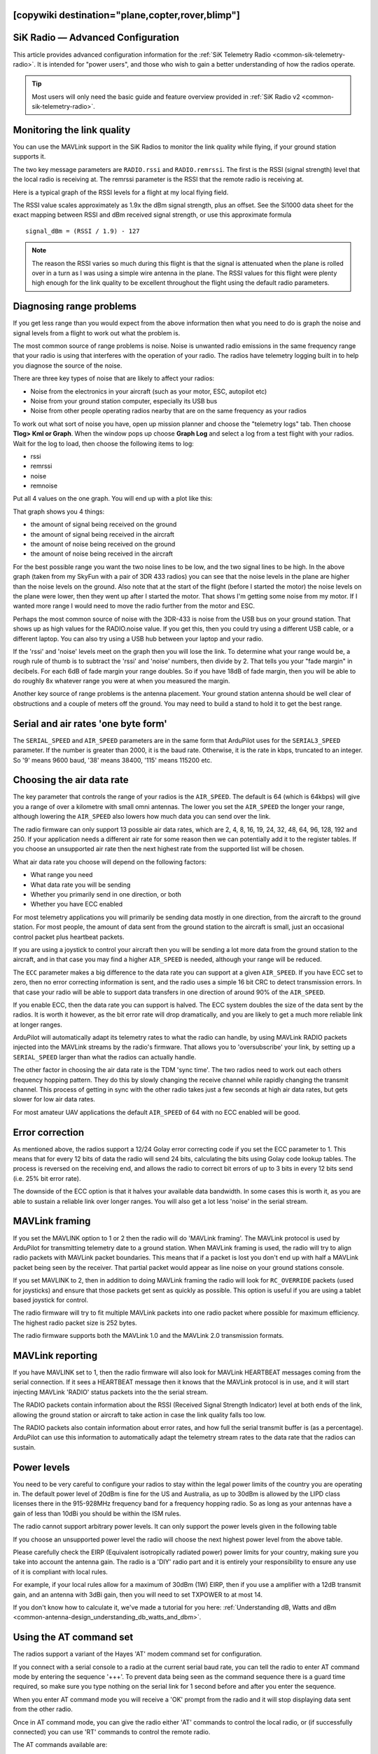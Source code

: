 .. _common-3dr-radio-advanced-configuration-and-technical-information:
[copywiki destination="plane,copter,rover,blimp"]
==================================
SiK Radio — Advanced Configuration
==================================

This article provides advanced configuration information for the 
:ref:`SiK Telemetry Radio <common-sik-telemetry-radio>`. It is intended for
"power users", and those who wish to gain a better understanding of how
the radios operate.

.. tip::

   Most users will only need the basic guide and feature overview
   provided in :ref:`SiK Radio v2 <common-sik-telemetry-radio>`. 

.. image:: ../../../images/Telemetry_Ver1Ver2.jpg
    :target: ../_images/Telemetry_Ver1Ver2.jpg

Monitoring the link quality
===========================

You can use the MAVLink support in the SiK Radios to monitor the link
quality while flying, if your ground station supports it.

The two key message parameters are ``RADIO.rssi`` and ``RADIO.remrssi``.
The first is the RSSI (signal strength) level that the local radio is
receiving at. The remrssi parameter is the RSSI that the remote radio is
receiving at.

Here is a typical graph of the RSSI levels for a flight at my local
flying field.

.. image:: ../../../images/rssi-distance.jpg
    :target: ../_images/rssi-distance.jpg

The RSSI value scales approximately as 1.9x the dBm signal strength,
plus an offset. See the Si1000 data sheet for the exact mapping between
RSSI and dBm received signal strength, or use this approximate formula

::

    signal_dBm = (RSSI / 1.9) - 127

.. note::

   The reason the RSSI varies so much during this flight is that the
   signal is attenuated when the plane is rolled over in a turn as I was
   using a simple wire antenna in the plane. The RSSI values for this
   flight were plenty high enough for the link quality to be excellent
   throughout the flight using the default radio parameters.

.. _common-3dr-radio-advanced-configuration-and-technical-information_diagnosing_range_problems:

Diagnosing range problems
=========================

If you get less range than you would expect from the above information
then what you need to do is graph the noise and signal levels from a
flight to work out what the problem is.

The most common source of range problems is noise. Noise is unwanted
radio emissions in the same frequency range that your radio is using
that interferes with the operation of your radio. The radios have
telemetry logging built in to help you diagnose the source of the noise.

There are three key types of noise that are likely to affect your
radios:

-  Noise from the electronics in your aircraft (such as your motor, ESC,
   autopilot etc)
-  Noise from your ground station computer, especially its USB bus
-  Noise from other people operating radios nearby that are on the same
   frequency as your radios

To work out what sort of noise you have, open up mission planner and
choose the "telemetry logs" tab. Then choose **Tlog> Kml or Graph**.
When the window pops up choose **Graph Log** and select a log from a
test flight with your radios. Wait for the log to load, then choose the
following items to log:

-  rssi
-  remrssi
-  noise
-  remnoise

Put all 4 values on the one graph. You will end up with a plot like
this:

.. image:: ../../../images/diag-range-graph1.png
    :target: ../_images/diag-range-graph1.png

That graph shows you 4 things:

-  the amount of signal being received on the ground
-  the amount of signal being received in the aircraft
-  the amount of noise being received on the ground
-  the amount of noise being received in the aircraft

For the best possible range you want the two noise lines to be low, and
the two signal lines to be high. In the above graph (taken from my
SkyFun with a pair of 3DR 433 radios) you can see that the noise levels
in the plane are higher than the noise levels on the ground. Also note
that at the start of the flight (before I started the motor) the noise
levels on the plane were lower, then they went up after I started the
motor. That shows I'm getting some noise from my motor. If I wanted more
range I would need to move the radio further from the motor and ESC.

Perhaps the most common source of noise with the 3DR-433 is noise from
the USB bus on your ground station. That shows up as high values for the
RADIO.noise value. If you get this, then you could try using a different
USB cable, or a different laptop. You can also try using a USB hub
between your laptop and your radio.

If the 'rssi' and 'noise' levels meet on the graph then you will lose
the link. To determine what your range would be, a rough rule of thumb
is to subtract the 'rssi' and 'noise' numbers, then divide by 2. That
tells you your "fade margin" in decibels. For each 6dB of fade margin
your range doubles. So if you have 18dB of fade margin, then you will be
able to do roughly 8x whatever range you were at when you measured the
margin.

Another key source of range problems is the antenna placement. Your
ground station antenna should be well clear of obstructions and a couple
of meters off the ground. You may need to build a stand to hold it to
get the best range.

Serial and air rates 'one byte form'
====================================

The ``SERIAL_SPEED`` and ``AIR_SPEED`` parameters are in the same form
that ArduPilot uses for the ``SERIAL3_SPEED`` parameter. If the number is
greater than 2000, it is the baud rate.  Otherwise, it is the rate in
kbps, truncated to an integer. So '9' means 9600 baud, '38' means
38400, '115' means 115200 etc.

Choosing the air data rate
==========================

The key parameter that controls the range of your radios is the
``AIR_SPEED``. The default is 64 (which is 64kbps) will give you a range
of over a kilometre with small omni antennas. The lower you set the
``AIR_SPEED`` the longer your range, although lowering the ``AIR_SPEED``
also lowers how much data you can send over the link.

The radio firmware can only support 13 possible air data rates, which
are 2, 4, 8, 16, 19, 24, 32, 48, 64, 96, 128, 192 and 250. If your
application needs a different air rate for some reason then we can
potentially add it to the register tables. If you choose an unsupported
air rate then the next highest rate from the supported list will be
chosen.

What air data rate you choose will depend on the following factors:

-  What range you need
-  What data rate you will be sending
-  Whether you primarily send in one direction, or both
-  Whether you have ECC enabled

For most telemetry applications you will primarily be sending data
mostly in one direction, from the aircraft to the ground station. For
most people, the amount of data sent from the ground station to the
aircraft is small, just an occasional control packet plus heartbeat
packets.

If you are using a joystick to control your aircraft then you will be
sending a lot more data from the ground station to the aircraft, and in
that case you may find a higher ``AIR_SPEED`` is needed, although your
range will be reduced.

The ``ECC`` parameter makes a big difference to the data rate you can
support at a given ``AIR_SPEED``. If you have ECC set to zero, then no
error correcting information is sent, and the radio uses a simple 16 bit
CRC to detect transmission errors. In that case your radio will be able
to support data transfers in one direction of around 90% of the
``AIR_SPEED``.

If you enable ECC, then the data rate you
can support is halved. The ECC system doubles the size of the data sent
by the radios. It is worth it however, as the bit error rate will drop
dramatically, and you are likely to get a much more reliable link at
longer ranges.

ArduPilot will automatically adapt its telemetry rates to
what the radio can handle, by using MAVLink RADIO packets injected into
the MAVLink streams by the radio's firmware. That allows you to
'oversubscribe' your link, by setting up a ``SERIAL_SPEED`` larger than
what the radios can actually handle.

The other factor in choosing the air data rate is the TDM 'sync time'.
The two radios need to work out each others frequency hopping pattern.
They do this by slowly changing the receive channel while rapidly
changing the transmit channel. This process of getting in sync with the
other radio takes just a few seconds at high air data rates, but gets
slower for low air data rates.

For most amateur UAV applications the default ``AIR_SPEED`` of 64 with
no ECC enabled will be good.

Error correction
================

As mentioned above, the radios support a 12/24 Golay error correcting
code if you set the ECC parameter to 1. This means that for every 12
bits of data the radio will send 24 bits, calculating the bits using
Golay code lookup tables. The process is reversed on the receiving end,
and allows the radio to correct bit errors of up to 3 bits in every 12
bits send (i.e. 25% bit error rate).

The downside of the ECC option is that it halves your available data
bandwidth.  In some cases this is worth it, as you are able to
sustain a reliable link over longer ranges. You will also get a lot less
'noise' in the serial stream.

MAVLink framing
===============

If you set the MAVLINK option to 1 or 2 then the radio will do 'MAVLink
framing'. The MAVLink protocol is used by ArduPilot for transmitting telemetry
date to a ground station. When MAVLink framing is used, the radio will
try to align radio packets with MAVLink packet boundaries. This means
that if a packet is lost you don't end up with half a MAVLink packet
being seen by the receiver. That partial packet would appear as line
noise on your ground stations console.

If you set MAVLINK to 2, then in addition to doing MAVLink framing the
radio will look for ``RC_OVERRIDE`` packets (used for joysticks) and
ensure that those packets get sent as quickly as possible. This option
is useful if you are using a tablet based joystick for control.

The radio firmware will try to fit multiple MAVLink packets into one
radio packet where possible for maximum efficiency. The highest radio
packet size is 252 bytes.

The radio firmware supports both the MAVLink 1.0 and the MAVLink 2.0
transmission formats.

MAVLink reporting
=================

If you have MAVLINK set to 1, then the radio firmware will also look for
MAVLink HEARTBEAT messages coming from the serial connection. If it sees
a HEARTBEAT message then it knows that the MAVLink protocol is in use,
and it will start injecting MAVLink 'RADIO' status packets into the the
serial stream.

The RADIO packets contain information about the RSSI (Received Signal
Strength Indicator) level at both ends of the link, allowing the ground
station or aircraft to take action in case the link quality falls too
low.

The RADIO packets also contain information about error rates, and how
full the serial transmit buffer is (as a percentage). ArduPilot can
use this information to automatically adapt the telemetry stream rates
to the data rate that the radios can sustain.

Power levels
============

You need to be very careful to configure your radios to stay within the
legal power limits of the country you are operating in. The default
power level of 20dBm is fine for the US and Australia, as up to 30dBm is
allowed by the LIPD class licenses there in the 915-928MHz frequency
band for a frequency hopping radio. So as long as your antennas have a
gain of less than 10dBi you should be within the ISM rules.

The radio cannot support arbitrary power levels. It can only support the
power levels given in the following table

.. raw:: html

   <table>
   <tbody>
   <tr>
   <th>Power (dBm)</th>
   <th>Power (milliWatts)</th>
   </tr>
   <tr>
   <td>1</td>
   <td>1.3</td>
   </tr>
   <tr>
   <td>2</td>
   <td>1.6</td>
   </tr>
   <tr>
   <td>5</td>
   <td>3.2</td>
   </tr>
   <tr>
   <td>8</td>
   <td>6.3</td>
   </tr>
   <tr>
   <td>11</td>
   <td>12.5</td>
   </tr>
   <tr>
   <td>14</td>
   <td>25</td>
   </tr>
   <tr>
   <td>17</td>
   <td>50</td>
   </tr>
   <tr>
   <td>20</td>
   <td>100</td>
   </tr>
   </tbody>
   </table>

If you choose an unsupported power level the radio will choose the next
highest power level from the above table.

Please carefully check the EIRP (Equivalent isotropically radiated
power) power limits for your country, making sure you take into account
the antenna gain. The radio is a 'DIY' radio part and it is entirely
your responsibility to ensure any use of it is compliant with local
rules.

For example, if your local rules allow for a maximum of 30dBm (1W) EIRP,
then if you use a amplifier with a 12dB transmit gain, and an antenna
with 3dBi gain, then you will need to set TXPOWER to at most 14.

If you don't know how to calculate it, we've made a tutorial for you
here: :ref:`Understanding dB, Watts and dBm <common-antenna-design_understanding_db_watts_and_dbm>`.

Using the AT command set
========================

The radios support a variant of the Hayes 'AT' modem command set for
configuration.

If you connect with a serial console to a radio at the current serial
baud rate, you can tell the radio to enter AT command mode by entering
the sequence '+++'. To prevent data being seen as the command sequence
there is a guard time required, so make sure you type nothing on the
serial link for 1 second before and after you enter the sequence.

When you enter AT command mode you will receive a 'OK' prompt from the
radio and it will stop displaying data sent from the other radio.

Once in AT command mode, you can give the radio either 'AT' commands to
control the local radio, or (if successfully connected) you can use 'RT'
commands to control the remote radio.

The AT commands available are:

-  ATI - show radio version
-  ATI2 - show board type
-  ATI3 - show board frequency
-  ATI4 - show board version
-  ATI5 - show all user settable EEPROM parameters
-  ATI6 - display TDM timing report
-  ATI7 - display RSSI signal report
-  ATO - exit AT command mode
-  ATSn? - display radio parameter number 'n'
-  ATSn=X - set radio parameter number 'n' to 'X'
-  ATZ - reboot the radio
-  AT&W - write current parameters to EEPROM
-  AT&F - reset all parameters to factory default
-  AT&T=RSSI - enable RSSI debug reporting
-  AT&T=TDM - enable TDM debug reporting
-  AT&T - disable debug reporting

all of these commands, except for ATO, may be used on a connected remote
radio by replacing 'AT' with 'RT'.

Perhaps the most useful command is 'ATI5' which displays all user
settable EEPROM parameters. That will produce a report like this:

::

    S0: FORMAT=22
     S1: SERIAL_SPEED=57
     S2: AIR_SPEED=64
     S3: NETID=25
     S4: TXPOWER=20
     S5: ECC=1
     S6: MAVLINK=1
     S7: OPPRESEND=1
     S8: MIN_FREQ=915000
     S9: MAX_FREQ=928000
     S10: NUM_CHANNELS=50
     S11: DUTY_CYCLE=100
     S12: LBT_RSSI=0 
     S13: MANCHESTER=0
     S14: RTSCTS=0
     S15: MAX_WINDOW=131

The first column is the S register to set if you want to change that
parameter. So for example, to set the transmit power to 10dBm, use
'ATS4=10'.

Most parameters only take effect on the next reboot. So the usual
pattern is to set the parameters you want, then use 'AT&W' to write the
parameters to EEPROM, then reboot using 'ATZ'. The exception is the
transmit power, which changes immediately (although it will revert to
the old setting on reboot unless you use AT&W).

The meaning of the parameter is as follows:

-  ``FORMAT`` - this is for EEPROM format version. Don't change it
-  ``SERIAL_SPEED`` - this is the serial speed in 'one byte form' (see
   below)
-  ``AIR_SPEED`` - this is the air data rate in 'one byte form'
-  ``NETID`` - this is the network ID. It must be the same for both your
   radios
-  ``TXPOWER`` - this is the transmit power in dBm. The maximum is 20dBm
-  ``ECC`` - this enables/disables the golay error correcting code
-  ``MAVLINK`` - this controls MAVLink framing and reporting. 0=no
   MAVLink framing, 1=frame mavlink, 2=low latency mavlink
-  ``MIN_FREQ`` - minimum frequency in kHz
-  ``MAX_FREQ`` - maximum frequency in kHz
-  ``NUM_CHANNELS`` - number of frequency hopping channels
-  ``DUTY_CYCLE`` - the percentage of time to allow transmit
-  ``LBT_RSSI`` - Listen Before Talk threshold (see docs below)
-  ``MAX_WINDOW`` - max transmit window in msecs, 131 is the default, 33
   recommended for low latency (but lower bandwidth)

For two radios to communicate the following must be the same at both
ends of the link:

-  the radio firmware version
-  the AIR_SPEED
-  the MIN_FREQ
-  the MAX_FREQ
-  the NUM_CHANNELS
-  the NETID
-  the ECC setting
-  the LBT_RSSI setting
-  the MAX_WINDOW setting

the other settings may be different at either end of the link, although
you will usually set them up the same at both ends.

Available frequency ranges
==========================

The following table may be helpful matching your local radio regulations
to the two radio models available

.. raw:: html

   <table>
   <tbody>
   <tr>
   <th>Radio</th>
   <th>Minimum Frequency (MHz)</th>
   <th>Maximum Frequency (MHz)</th>
   </tr>
   <tr>
   <td>433</td>
   <td>414.0</td>
   <td>454.0</td>
   </tr>
   <tr>
   <td>900</td>
   <td>895.0</td>
   <td>935.0</td>
   </tr>
   </tbody>
   </table>

DUTY_CYCLE setting
==================

Most users will want to set the ``DUTY_CYCLE`` to 100. The
``DUTY_CYCLE`` is the maximum percentage of time that the radio will
transmit packets.

The reason the duty cycle is included is that some regions of the world
allow for higher transmit power or more frequencies if you have a duty
cycle below a given threshold. So for example in Europe you can transmit
on a wider range of frequencies in the 433 band if your duty cycle is
below 10%.

When you set a duty cycle below 100% then your available bandwidth will
be reduced, so you will find it will only work well for telemetry at
higher baud rates. It is still quite practical to get good telemetry
from ArduPilot with a 10% duty cycle, as telemetry traffic is quite
'bursty', so the average transmit time is not generally high anyway.

For example, you can easily receive all telemetry streams at 2Hz with
``AIR_SPEED`` set to 128, ECC enabled and ``DUTY_CYCLE`` set to 10.

You can also set a radio to receive only by setting the ``DUTY_CYCLE``
to 0. That will work best if you set ``NUM_CHANNELS`` to a low number,
as otherwise the clock synchronisation will be poor.

.. _common-3dr-radio-advanced-configuration-and-technical-information_low_latency_mode:

Low latency mode
================

The radio can be configured to use 'low latency mode' to improve
performance for things like tablet based joysticks etc... The two
parameters you should set to enable this mode are as follows:

-  Set ``MAVLINK`` to 2. This turns on special checking for the
   ``RC_OVERRIDE`` packets used in joystick control, to allow those
   packets to always be sent first. If you are using MAVLink (you
   probably are) there are no downsides for choosing this setting.
-  Change ``MAX_WINDOW`` from the default of 131 to 33. This will ensure
   that the GCS can send a packet to the vehicle at least once every 33
   msecs. It is worth noting that this will lower the available
   bandwidth, so if you need absolute maximum bandwidth you are best off
   with the default of 131. **Both radios on a channel must have the
   same value for this parameter, or they will not be able to talk to
   each other.**

Listen Before Talk (LBT)
========================

The radio can implement 'listen before talk' (LBT) functionality to
allow it to comply with a wider range of regional regulatory
requirements. LBT is a system where the radio is required to listen for
a period of time and see no signal from other radios before it is
allowed to transmit. By using a non-zero ``LBT_RSSI`` value your radio
will become more 'polite', by waiting until everyone else has stopped
transmitting before starting to transmit itself.

To enable LBT in your radio you need to set the ``LBT_RSSI`` threshold.
This is the signal strength that the radio considers to be an indication
that the channel is busy. If you set ``LBT_RSSI`` to zero then LBT is
disabled.

The minimum non-zero setting is 25 which is a few dB above the receive
sensitivity of the radio (-121 dBm). To setup ``LBT_RSSI`` you need to
know what signal level your local radio regulations require for LBT
functionality. Each increment in LBT_RSSI above 25 is roughly equal to
0.5dB above the radios receive sensitivity. So if you set LBT_RSSI to
40 then the radio will consider the channel to be free if the signal
strength is less than 7.5dB above the receiver sensitivity.

Alternatively, you can use this formula to get the received signal
strength in dBm:

::

    signal_dBm = (RSSI / 1.9) - 127

This formula is approximate, but quite close. See the Si1000 data sheet
for a more precise graph.

You will need to lookup your local regulatory requirements to see what
``LBT_RSSI`` setting you should use.

The LBT implementation in the radio uses a minimum listen time of 5ms,
plus randomised listen time as per the European 9.2.2.2 rules.

Note that in many regions you need to implement LBT in conjunction with
AFA (Adaptive Frequency Agility). The radio implements AFA as long as
you have ``NUM_CHANNELS`` set to more than 1.

Upgrading radio firmware
========================

The firmware for the radios is `open source <https://github.com/ArduPilot/SiK>`__, and new features are
sometimes added.

The easiest way to upgrade is to:

-  Connect the radio to be upgraded to your computer using the micro USB
   cable
-  Open the Mission Planner and go to the **Initial Setup \| Optional
   Hardware \| SiK Radio** page.
-  Select the correct COM port and set the baud rate to 57600. Ensure
   the "Connect" button is in a disconnected state as shown in the image
   below..
-  Press the **Upload Firmware (Local)** button and after a short delay,
   the "programming" message should appear and the green bar should
   slowly increase from the left to right.

.. image:: ../../../images/Telemetry_3DR_Radio_UploadFirmware.png
    :target: ../_images/Telemetry_3DR_Radio_UploadFirmware.png

The above process should be performed for both radios.

.. note::

   Occasionally a new firmware update will modify some settings so it
   might be a good idea to compare the settings before and after and look
   for changes.

Using a FTDI-to-USB cable to configure SiK radios
=================================================

The recommended approach for configuring 3D Radios is to use Mission Planner, 
:ref:`as discussed here <common-configuring-a-telemetry-radio-using-mission-planner>`.

If that approach doesn't work do the following:

#. Connect everything and configure the ground radio:

   -  Connect your air radio with FTDI-to-USB cable to your computer USB
      port & note Com port #

      -  Use **Windows \| Device Manager\| Ports** to identify com port #
      -  You'll know the FTDI cable is correctly oriented on the air
         radio when a green LED blinks.

   -  Connect the ground radio to a USB port on your PC & note COM port #
      In MP Flight Data tab, at top right, set baud to 57600 &
      select ground radio COM port #
   -  In MP Flight, press **Ctrl + A** to open the radio configuration
      window. Click on **Load Settings** (from the ground radio)
   -  In Mission Planner radio configuration window, (MP) check the
      **Advanced Options** box
   -  If loaded values aren't the same as above recommended settings,
      make it so, then click on **Save**

#. Configure air radio:

   -  In MP at top right, select the **air** radio's COM port
   -  In MP radio configuration window, click on **Load Settings** (from
      **air** radio)
   -  Edit the air radio's settings (including Advanced Options) so they
      are **exactly** the same as the ground radio's, then click on
      **Save Settings** (to air radio)
   -  You may not be able to add a value in the Format field, that's OK
   -  In MP, press **Configure \| SiK Radio** and enter exact same
      settings including advanced > click **Save Settings**.

#. Wait for both radios to connect (solid green LED)
#. Update firmware if above doesn't work:

   -  Click on **Update Firmware** while connected to each radio in
      turn. Then repeat the above.

#. To verify wireless telemetry:

   -  Remove the FTDI to USB cable from the autopilot
   -  Connect the air radio to the autopilot & LIPO
   -  In **MP \| Flight Data** tab select the ground radio COM port then
      click on **Connect**

.. note::

   Keep in mind that while you are physically connected to a radio
   via a specific COM port, you can't use the 'Copy Required items to
   Remote' button (there is no remote until you go wireless)

*This section of the wiki was contributed by the Documentation User
Group (DUG)*.

Forcing bootloader mode
=======================

If you somehow manage to get your radio in a state where you can't
upload a new firmware via the Mission Planner then you may need to force
the radio into bootloader mode.

The way firmware upload normally works is the planner connects to the
radio and sends a AT&UPDATE command to put the radio into bootloader
mode ready to receive a new firmware. That only works if the planner can
send AT commands to the radio.

If you can't send AT commands, then you can force bootloader mode by
shorting the CTS and GROUND pins on the radio while powering on. The red
LED will light up when in bootloader mode.

On the air radios the CTS and GROUND pins are easy to find, as they are
marked on the back of the radio (they are two of the FTDI connector
pins). On the USB radios it isn't as obvious, so this diagram may help:

.. image:: ../../../images/force-bootloader.jpg
    :target: ../_images/force-bootloader.jpg

After you have the radio in bootloader mode you should be able to upload
a firmware.

Technical Details
=================

When evaluating if this radio meets your local regulations it may be
helpful to know what technology it uses.

The firmware implements frequency hopping spread spectrum (FHSS) with
synchronous adaptive time division multiplexing (TDM).

Specifically, the radio divides up the frequency range between
MIN_FREQ+delta and MAX_FREQ-delta into ``NUM_CHANNELS`` channels. The
'delta' value is a guard range to ensure that we stay well away from the
edges of the allowed band. The guard range is set to half a channel
width. The channel width is defined as:

::

    channel_width = (MAX_FREQ - MIN_FREQ) / (NUM_CHANNELS+2)

Additionally, the radio skews the base frequency by up to one channel
using a random seed based on ``NETID``. This means that two radios using
different ``NETID`` numbers use slightly different frequencies.

The radios use GFSK (Gaussian Frequency Shift Keying) for transmission
on a particular frequency.

The TDM works by dividing up time into slices, based on multiples of 16
microsecond ticks. The time slicing is designed to give a maximum dwell
time on any frequency of 0.4s (this is to meet US regulations). The TDM
algorithm then works as follows:

-  the EEPROM parameters determine a set of TDM parameters, particularly
   the transmit window and silence period, both are in 16 microsecond
   units. You can view the results using ATI6.
-  the transmit window is scaled to allow for 3 full sized packets to be
   transmitted
-  the silence period is equal to twice the packet latency, for the
   given data rate
-  The two radios synchronise their clocks automatically by adding 13
   bits of timestamp information to all packets. The timestamp is in 16
   microsecond units.
-  Each radio only transmits when it is 'their turn'. So a radio gets
   one transmit window worth of time, then there is a silence period
   when neither radio transmits, then the other radio gets its turn. We
   never have the situation where both radios transmit at the same time
-  the transmit channels are organised into a random sequence based on
   the ``NETID``
-  the frequency is changed to the next channel twice for each full TDM
   round, during the silence periods
-  when not transmitting, data that comes in over the serial port is
   buffered in a 2048 byte buffer
-  to prevent the buffer from getting too much data (which increases
   latency and risks overflow) the radios send information on how full
   the buffer is to the connected device. ArduPilot adapts its
   telemetry rates by small amounts to keep the amount of buffered data
   reasonable.
-  The TDM algorithm is also adaptive, in the sense that when it is the
   turn of radio A to transmit, it can send a small token to radio B
   saying "I don't need to send anything right now, you can take the
   rest of my timeslice". That is how the link auto-balances for
   asymmetric loads
-  during the initial search for another radio, and any time the link is
   lost, the radios go into a mode where they move the receiving
   frequency very slowly but move the transmit frequency at the normal
   rate. This allows the two radios to find each other for initial clock
   sync. How long this takes depends on the number of channels, the air
   data rate and the packet loss rate.

In some regions you may need to know the distribution of radiated energy
within each channel. That depends on a number of factors, but mostly the
frequency deviation used for the GFSK modulation. The following formula
will give you an estimate of the frequency deviation:

::

    frequency_deviation = air_data_rate * 1.2    min freq deviation = 40    max freq deviation = 159

where frequency_deviation is in kHz and the air_data_rate is in kilo
bits per second.
